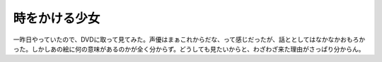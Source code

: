 時をかける少女
==============

一昨日やっていたので、DVDに取って見てみた。声優はまぁこれからだな、って感じだったが、話ととしてはなかなかおもろかった。しかしあの絵に何の意味があるのかが全く分からず。どうしても見たいからと、わざわざ来た理由がさっぱり分からん。






.. author:: default
.. categories:: nonsense
.. tags::
.. comments::
